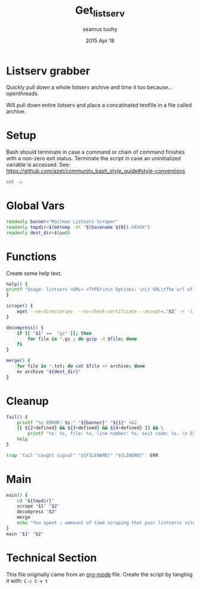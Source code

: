 #+TITLE: Get_listserv
#+AUTHOR: seamus tuohy
#+EMAIL: s2e@seamustuohy.com
#+DATE: 2015 Apr 18
#+TAGS: scrape listserv email

* Listserv grabber
Quickly pull down a whole listserv archive and time it too because... openthreads.

Will pull down entire listserv and place a concatinated textfile in a file called archive.

* Setup

Bash should terminate in case a command or chain of command finishes with a non-zero exit status.
Terminate the script in case an uninitialized variable is accessed.
See: https://github.com/azet/community_bash_style_guide#style-conventions

#+BEGIN_SRC sh
set -u
#+END_SRC

* Global Vars
#+BEGIN_SRC sh
readonly banner="Mailman Listserv Scraper"
readonly tmpdir=$(mktemp -dt "$(basename ${0}).XXXXX")
readonly dest_dir=$(pwd)
#+END_SRC

* Functions
Create some help text.

#+BEGIN_SRC sh
help() {
printf "Usage: listserv <URL> <TYPE>\n\n Options: \n\t URL\tThe url of the main mailman url archive.\n\tTYPE\t[ txt | gz ] gz will download and unpack gzip bundled archives. Text will do the same for plain text archives."
}
#+END_SRC

#+BEGIN_SRC sh
scrape() {
    wget --no-directories  --no-check-certificate --accept=."$2" -r -l1 "$1"
}
#+END_SRC

#+BEGIN_SRC sh
decompress() {
    if [[ "$1" ==  "gz" ]]; then
        for file in *.gz ; do gzip -d $file; done
    fi
}
#+END_SRC

#+BEGIN_SRC sh
merge() {
    for file in *.txt; do cat $file >> archive; done
    mv archive "${dest_dir}"
}
#+END_SRC


* Cleanup
#+BEGIN_SRC sh
fail() {
    printf "%s ERROR: $s." "${banner}" "${1}" >&2
    [[ ${2+defined} && ${3+defined} && ${4+defined} ]] && \
        printf "%s- %s, file: %s, line number: %s, exit code: %s. \n EXITING!" "${banner}" "${2}" "${3}" "${4}"
    help
}
#+END_SRC

#+BEGIN_SRC sh
trap 'fail "caught signal" "${FILENAME}" "${LINENO}"' ERR 
#+END_SRC

* Main

#+BEGIN_SRC sh
main() {
    cd "${tmpdir}"
    scrape "$1" "$2"
    decompress "$2"
    merge
    echo "You spent ↓ ammount of time scraping that poor listservs site"
}
main "$1" "$2"

#+END_SRC

* Technical Section
This file originally came from an [[http://orgmode.org][org-mode]] file.
Create the script by tangling it with: =C-c C-v t=

#+PROPERTY: tangle ~/.bin/get_listserv
#+PROPERTY: comments org
#+PROPERTY: shebang #!/usr/bin/env bash
#+DESCRIPTION: Scrapes a mailman listserv and creates a plain-text archive file with its contents.
